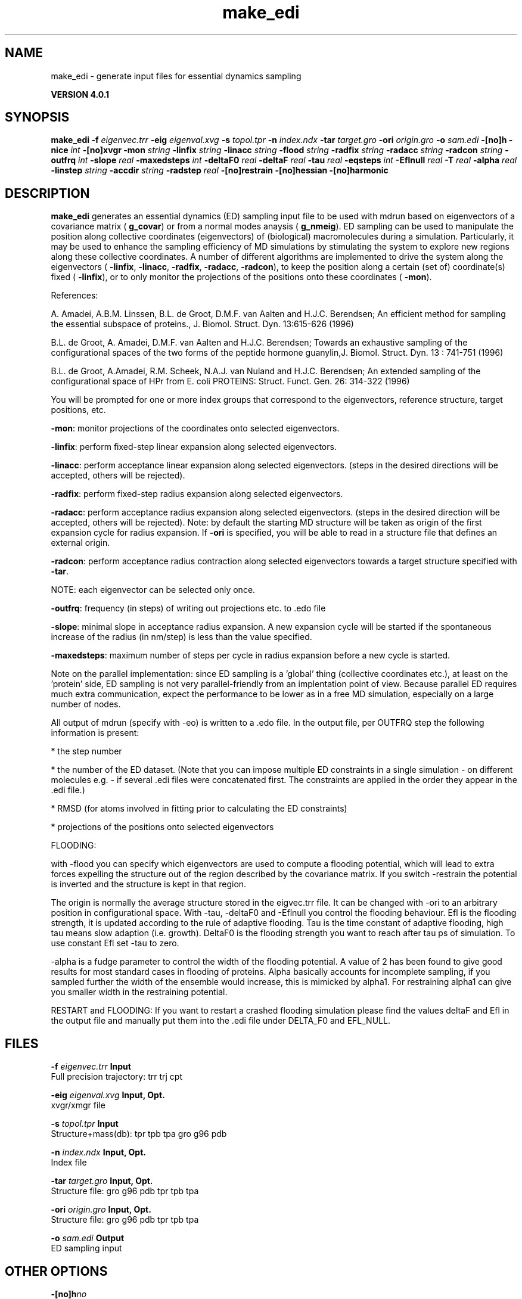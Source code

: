 .TH make_edi 1 "Thu 16 Oct 2008" "" "GROMACS suite, VERSION 4.0.1"
.SH NAME
make_edi - generate input files for essential dynamics sampling

.B VERSION 4.0.1
.SH SYNOPSIS
\f3make_edi\fP
.BI "\-f" " eigenvec.trr "
.BI "\-eig" " eigenval.xvg "
.BI "\-s" " topol.tpr "
.BI "\-n" " index.ndx "
.BI "\-tar" " target.gro "
.BI "\-ori" " origin.gro "
.BI "\-o" " sam.edi "
.BI "\-[no]h" ""
.BI "\-nice" " int "
.BI "\-[no]xvgr" ""
.BI "\-mon" " string "
.BI "\-linfix" " string "
.BI "\-linacc" " string "
.BI "\-flood" " string "
.BI "\-radfix" " string "
.BI "\-radacc" " string "
.BI "\-radcon" " string "
.BI "\-outfrq" " int "
.BI "\-slope" " real "
.BI "\-maxedsteps" " int "
.BI "\-deltaF0" " real "
.BI "\-deltaF" " real "
.BI "\-tau" " real "
.BI "\-eqsteps" " int "
.BI "\-Eflnull" " real "
.BI "\-T" " real "
.BI "\-alpha" " real "
.BI "\-linstep" " string "
.BI "\-accdir" " string "
.BI "\-radstep" " real "
.BI "\-[no]restrain" ""
.BI "\-[no]hessian" ""
.BI "\-[no]harmonic" ""
.SH DESCRIPTION
\&\fB make_edi\fR generates an essential dynamics (ED) sampling input file to be used with mdrun
\&based on eigenvectors of a covariance matrix (\fB g_covar\fR) or from a
\&normal modes anaysis (\fB g_nmeig\fR).
\&ED sampling can be used to manipulate the position along collective coordinates
\&(eigenvectors) of (biological) macromolecules during a simulation. Particularly,
\&it may be used to enhance the sampling efficiency of MD simulations by stimulating
\&the system to explore new regions along these collective coordinates. A number
\&of different algorithms are implemented to drive the system along the eigenvectors
\&(\fB \-linfix\fR, \fB \-linacc\fR, \fB \-radfix\fR, \fB \-radacc\fR, \fB \-radcon\fR),
\&to keep the position along a certain (set of) coordinate(s) fixed (\fB \-linfix\fR),
\&or to only monitor the projections of the positions onto
\&these coordinates (\fB \-mon\fR).

References:

\&A. Amadei, A.B.M. Linssen, B.L. de Groot, D.M.F. van Aalten and 
\&H.J.C. Berendsen; An efficient method for sampling the essential subspace 
\&of proteins., J. Biomol. Struct. Dyn. 13:615\-626 (1996)

\&B.L. de Groot, A. Amadei, D.M.F. van Aalten and H.J.C. Berendsen; 
\&Towards an exhaustive sampling of the configurational spaces of the 
\&two forms of the peptide hormone guanylin,J. Biomol. Struct. Dyn. 13 : 741\-751 (1996)

\&B.L. de Groot, A.Amadei, R.M. Scheek, N.A.J. van Nuland and H.J.C. Berendsen; 
\&An extended sampling of the configurational space of HPr from E. coli
\&PROTEINS: Struct. Funct. Gen. 26: 314\-322 (1996)
\&

You will be prompted for one or more index groups that correspond to the eigenvectors,
\&reference structure, target positions, etc.


\&\fB \-mon\fR: monitor projections of the coordinates onto selected eigenvectors.


\&\fB \-linfix\fR: perform fixed\-step linear expansion along selected eigenvectors.


\&\fB \-linacc\fR: perform acceptance linear expansion along selected eigenvectors.
\&(steps in the desired directions will be accepted, others will be rejected).


\&\fB \-radfix\fR: perform fixed\-step radius expansion along selected eigenvectors.


\&\fB \-radacc\fR: perform acceptance radius expansion along selected eigenvectors.
\&(steps in the desired direction will be accepted, others will be rejected).
\&Note: by default the starting MD structure will be taken as origin of the first
\&expansion cycle for radius expansion. If \fB \-ori\fR is specified, you will be able
\&to read in a structure file that defines an external origin.

\fB \-radcon\fR: perform acceptance radius contraction along selected eigenvectors
\&towards a target structure specified with \fB \-tar\fR.

NOTE: each eigenvector can be selected only once. 

\fB \-outfrq\fR: frequency (in steps) of writing out projections etc. to .edo file


\&\fB \-slope\fR: minimal slope in acceptance radius expansion. A new expansion
\&cycle will be started if the spontaneous increase of the radius (in nm/step)
\&is less than the value specified.

\fB \-maxedsteps\fR: maximum number of steps per cycle in radius expansion
\&before a new cycle is started.

Note on the parallel implementation: since ED sampling is a 'global' thing
\&(collective coordinates etc.), at least on the 'protein' side, ED sampling
\&is not very parallel\-friendly from an implentation point of view. Because
\&parallel ED requires much extra communication, expect the performance to be
\&lower as in a free MD simulation, especially on a large number of nodes. 


\&All output of mdrun (specify with \-eo) is written to a .edo file. In the output
\&file, per OUTFRQ step the following information is present: 


\&* the step number

\&* the number of the ED dataset. (Note that you can impose multiple ED constraints in
\&a single simulation \- on different molecules e.g. \- if several .edi files were concatenated
\&first. The constraints are applied in the order they appear in the .edi file.) 

\&* RMSD (for atoms involved in fitting prior to calculating the ED constraints)

\&* projections of the positions onto selected eigenvectors

\&




\&FLOODING:


\&with \-flood you can specify which eigenvectors are used to compute a flooding potential,
\&which will lead to extra forces expelling the structure out of the region described
\&by the covariance matrix. If you switch \-restrain the potential is inverted and the structure
\&is kept in that region.
\&


\&The origin is normally the average structure stored in the eigvec.trr file.
\&It can be changed with \-ori to an arbitrary position in configurational space.
\&With \-tau, \-deltaF0 and \-Eflnull you control the flooding behaviour.
\&Efl is the flooding strength, it is updated according to the rule of adaptive flooding.
\&Tau is the time constant of adaptive flooding, high tau means slow adaption (i.e. growth). 
\&DeltaF0 is the flooding strength you want to reach after tau ps of simulation.
\&To use constant Efl set \-tau to zero.
\&


\&\-alpha is a fudge parameter to control the width of the flooding potential. A value of 2 has been found
\&to give good results for most standard cases in flooding of proteins.
\&Alpha basically accounts for incomplete sampling, if you sampled further the width of the ensemble would
\&increase, this is mimicked by alpha1.
\&For restraining alpha1 can give you smaller width in the restraining potential.
\&


\&RESTART and FLOODING:
\&If you want to restart a crashed flooding simulation please find the values deltaF and Efl in
\&the output file and manually put them into the .edi file under DELTA_F0 and EFL_NULL.
.SH FILES
.BI "\-f" " eigenvec.trr" 
.B Input
 Full precision trajectory: trr trj cpt 

.BI "\-eig" " eigenval.xvg" 
.B Input, Opt.
 xvgr/xmgr file 

.BI "\-s" " topol.tpr" 
.B Input
 Structure+mass(db): tpr tpb tpa gro g96 pdb 

.BI "\-n" " index.ndx" 
.B Input, Opt.
 Index file 

.BI "\-tar" " target.gro" 
.B Input, Opt.
 Structure file: gro g96 pdb tpr tpb tpa 

.BI "\-ori" " origin.gro" 
.B Input, Opt.
 Structure file: gro g96 pdb tpr tpb tpa 

.BI "\-o" " sam.edi" 
.B Output
 ED sampling input 

.SH OTHER OPTIONS
.BI "\-[no]h"  "no    "
 Print help info and quit

.BI "\-nice"  " int" " 0" 
 Set the nicelevel

.BI "\-[no]xvgr"  "yes   "
 Add specific codes (legends etc.) in the output xvg files for the xmgrace program

.BI "\-mon"  " string" " " 
 Indices of eigenvectors for projections of x (e.g. 1,2\-5,9) or 1\-100:10 means 1 11 21 31 ... 91

.BI "\-linfix"  " string" " " 
 Indices of eigenvectors for fixed increment linear sampling

.BI "\-linacc"  " string" " " 
 Indices of eigenvectors for acceptance linear sampling

.BI "\-flood"  " string" " " 
 Indices of eigenvectors for flooding

.BI "\-radfix"  " string" " " 
 Indices of eigenvectors for fixed increment radius expansion

.BI "\-radacc"  " string" " " 
 Indices of eigenvectors for acceptance radius expansion

.BI "\-radcon"  " string" " " 
 Indices of eigenvectors for acceptance radius contraction

.BI "\-outfrq"  " int" " 100" 
 Freqency (in steps) of writing output in .edo file

.BI "\-slope"  " real" " 0     " 
 Minimal slope in acceptance radius expansion

.BI "\-maxedsteps"  " int" " 0" 
 Max nr of steps per cycle

.BI "\-deltaF0"  " real" " 150   " 
 Target destabilization energy  \- used for flooding

.BI "\-deltaF"  " real" " 0     " 
 Start deltaF with this parameter \- default 0, i.e. nonzero values only needed for restart

.BI "\-tau"  " real" " 0.1   " 
 Coupling constant for adaption of flooding strength according to deltaF0, 0 = infinity i.e. constant flooding strength

.BI "\-eqsteps"  " int" " 0" 
 Number of steps to run without any perturbations 

.BI "\-Eflnull"  " real" " 0     " 
 This is the starting value of the flooding strength. The flooding strength is updated according to the adaptive flooding scheme. To use a constant flooding strength use \-tau 0. 

.BI "\-T"  " real" " 300   " 
 T is temperature, the value is needed if you want to do flooding 

.BI "\-alpha"  " real" " 1     " 
 Scale width of gaussian flooding potential with alpha2 

.BI "\-linstep"  " string" " " 
 Stepsizes (nm/step) for fixed increment linear sampling (put in quotes! "1.0 2.3 5.1 \-3.1")

.BI "\-accdir"  " string" " " 
 Directions for acceptance linear sampling \- only sign counts! (put in quotes! "\-1 +1 \-1.1")

.BI "\-radstep"  " real" " 0     " 
 Stepsize (nm/step) for fixed increment radius expansion

.BI "\-[no]restrain"  "no    "
 Use the flooding potential with inverted sign \- effects as quasiharmonic restraining potential

.BI "\-[no]hessian"  "no    "
 The eigenvectors and eigenvalues are from a Hessian matrix

.BI "\-[no]harmonic"  "no    "
 The eigenvalues are interpreted as spring constant

.SH SEE ALSO
.BR gromacs(7)

More information about \fBGROMACS\fR is available at <\fIhttp://www.gromacs.org/\fR>.
